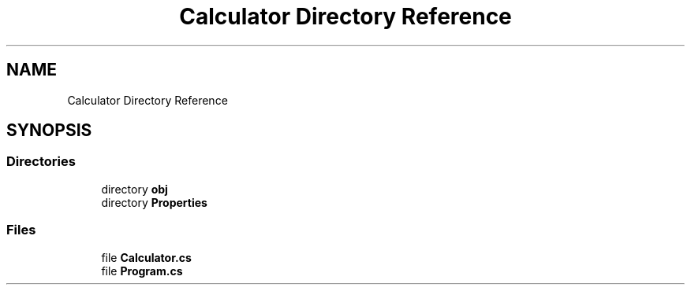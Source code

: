 .TH "Calculator Directory Reference" 3 "Wed Jan 30 2019" "My Project" \" -*- nroff -*-
.ad l
.nh
.SH NAME
Calculator Directory Reference
.SH SYNOPSIS
.br
.PP
.SS "Directories"

.in +1c
.ti -1c
.RI "directory \fBobj\fP"
.br
.ti -1c
.RI "directory \fBProperties\fP"
.br
.in -1c
.SS "Files"

.in +1c
.ti -1c
.RI "file \fBCalculator\&.cs\fP"
.br
.ti -1c
.RI "file \fBProgram\&.cs\fP"
.br
.in -1c
